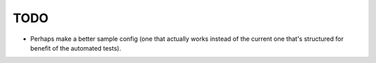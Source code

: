 TODO
====

- Perhaps make a better sample config (one that actually works instead of the
  current one that's structured for benefit of the automated tests).
